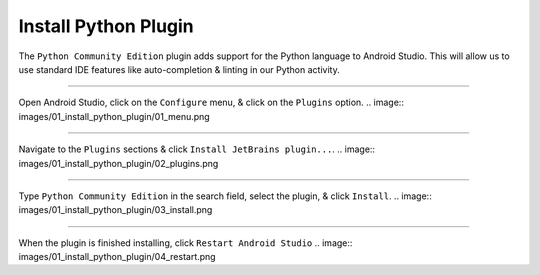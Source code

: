 Install Python Plugin
=====================

The ``Python Community Edition`` plugin adds support for the Python language to Android Studio. This will allow us to use standard IDE features like auto-completion & linting in our Python activity.

---------------------------------------------------------------------------------------------------

Open Android Studio, click on the ``Configure`` menu, & click on the ``Plugins`` option.
.. image:: images/01_install_python_plugin/01_menu.png

---------------------------------------------------------------------------------------------------

Navigate to the ``Plugins`` sections & click ``Install JetBrains plugin...``.
.. image:: images/01_install_python_plugin/02_plugins.png

---------------------------------------------------------------------------------------------------

Type ``Python Community Edition`` in the search field, select the plugin, & click ``Install``.
.. image:: images/01_install_python_plugin/03_install.png

---------------------------------------------------------------------------------------------------

When the plugin is finished installing, click ``Restart Android Studio``
.. image:: images/01_install_python_plugin/04_restart.png
